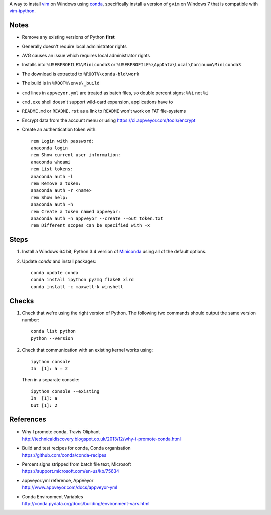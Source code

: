 A way to install vim_ on Windows using conda_, specifically install a
version of ``gvim`` on Windows 7 that is compatible with vim-ipython_.


.. image:: https://ci.appveyor.com/api/projects/status/
   abym5u9rxjrsj2fx?svg=true
   :width: 300 px

.. _vim: http://www.vim.org
.. _conda: http://conda.pydata.org
.. _vim-ipython: https://github.com/ivanov/vim-ipython

Notes
=====

-   Remove any existing versions of Python **first**
-   Generally doesn't require local administrator rights
-   AVG causes an issue which requires local administrator rights
-   Installs into ``%USERPROFILE%\Miniconda3`` or
    ``%USERPROFILE%\AppData\Local\Coninuum\Miniconda3``
-   The download is extracted to ``%ROOT%\conda-bld\work``
-   The build is in ``%ROOT%\envs\_build``
-   ``cmd`` lines in ``appveyor.yml`` are treated as batch files, so double
    percent signs: ``%%i`` not ``%i``
-   ``cmd.exe`` shell doesn't support wild-card expansion, applications have to
-   ``README.md`` or ``README.rst`` as a link to ``README`` won't work on FAT
    file-systems
-   Encrypt data from the account menu or using
    https://ci.appveyor.com/tools/encrypt
-   Create an authentication token with::

        rem Login with password:
        anaconda login
        rem Show current user information:
        anaconda whoami
        rem List tokens:
        anaconda auth -l
        rem Remove a token:
        anaconda auth -r <name>
        rem Show help:
        anaconda auth -h
        rem Create a token named appveyor:
        anaconda auth -n appveyor --create --out token.txt
        rem Different scopes can be specified with -x

Steps
=====

1.  Install a Windows 64 bit, Python 3.4 version of Miniconda_ using all of
    the default options.

2.  Update `conda` and  install packages::

        conda update conda
        conda install ipython pyzmq flake8 xlrd
        conda install -c maxwell-k winshell

.. _Miniconda: http://conda.pydata.org/miniconda.html

Checks
======

1.  Check that we're using the right version of Python. The
    following two commands should output the same version number::

        conda list python
        python --version

2.  Check that communication with an existing kernel works using::

        ipython console
        In  [1]: a = 2

    Then in a separate console::

        ipython console --existing
        In  [1]: a
        Out [1]: 2

References
==========

-   | Why I promote conda, Travis Oliphant
    | http://technicaldiscovery.blogspot.co.uk/2013/12/why-i-promote-conda.html
-   | Build and test recipes for conda, Conda organisation
    | https://github.com/conda/conda-recipes
-   | Percent signs stripped from batch file text, Microsoft
    | https://support.microsoft.com/en-us/kb/75634
-   | appveyor.yml reference, AppVeyor
    | http://www.appveyor.com/docs/appveyor-yml
-   | Conda Environment Variables
    | http://conda.pydata.org/docs/building/environment-vars.html

.. vim: ft=rst
